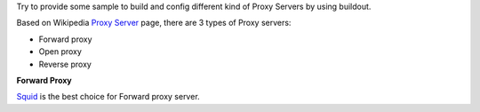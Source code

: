 Try to provide some sample to build and config different kind of
Proxy Servers by using buildout.

Based on Wikipedia `Proxy Server <http://en.wikipedia.org/wiki/Proxy_server>`_
page, there are 3 types of Proxy servers:

- Forward proxy
- Open proxy
- Reverse proxy

**Forward Proxy**

Squid_ is the best choice for Forward proxy server.

.. _Squid: http://www.squid-cache.org/
